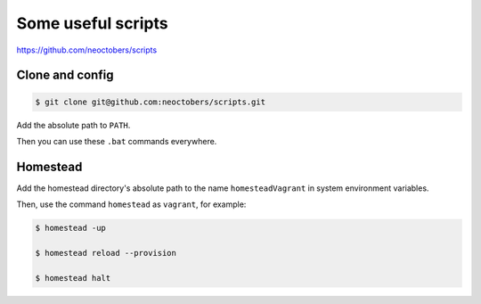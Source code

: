 Some useful scripts
===================

https://github.com/neoctobers/scripts



Clone and config
----------------

.. code-block:: console

    $ git clone git@github.com:neoctobers/scripts.git


Add the absolute path to ``PATH``.

Then you can use these ``.bat`` commands everywhere.



Homestead
---------

Add the homestead directory's absolute path to the name ``homesteadVagrant`` in system environment variables.

Then, use the command ``homestead`` as ``vagrant``, for example:

.. code-block:: console

    $ homestead -up

    $ homestead reload --provision

    $ homestead halt

